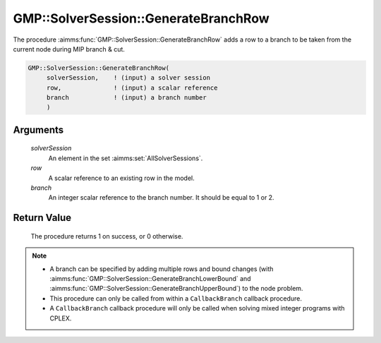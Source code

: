 .. aimms:procedure:: GMP::SolverSession::GenerateBranchRow(solverSession, row, branch)

.. _GMP::SolverSession::GenerateBranchRow:

GMP::SolverSession::GenerateBranchRow
=====================================

The procedure :aimms:func:`GMP::SolverSession::GenerateBranchRow` adds a row to a
branch to be taken from the current node during MIP branch & cut.

.. code-block:: aimms

    GMP::SolverSession::GenerateBranchRow(
         solverSession,    ! (input) a solver session
         row,              ! (input) a scalar reference
         branch            ! (input) a branch number
         )

Arguments
---------

    *solverSession*
        An element in the set :aimms:set:`AllSolverSessions`.

    *row*
        A scalar reference to an existing row in the model.

    *branch*
        An integer scalar reference to the branch number. It should be equal to
        1 or 2.

Return Value
------------

    The procedure returns 1 on success, or 0 otherwise.

.. note::

    -  A branch can be specified by adding multiple rows and bound changes
       (with :aimms:func:`GMP::SolverSession::GenerateBranchLowerBound` and
       :aimms:func:`GMP::SolverSession::GenerateBranchUpperBound`) to the node
       problem.

    -  This procedure can only be called from within a ``CallbackBranch``
       callback procedure.

    -  A ``CallbackBranch`` callback procedure will only be called when
       solving mixed integer programs with CPLEX.

.. seealso::

    The procedures :aimms:func:`GMP::Instance::SetCallbackBranch`, :aimms:func:`GMP::SolverSession::GenerateBranchLowerBound` and :aimms:func:`GMP::SolverSession::GenerateBranchUpperBound`.
